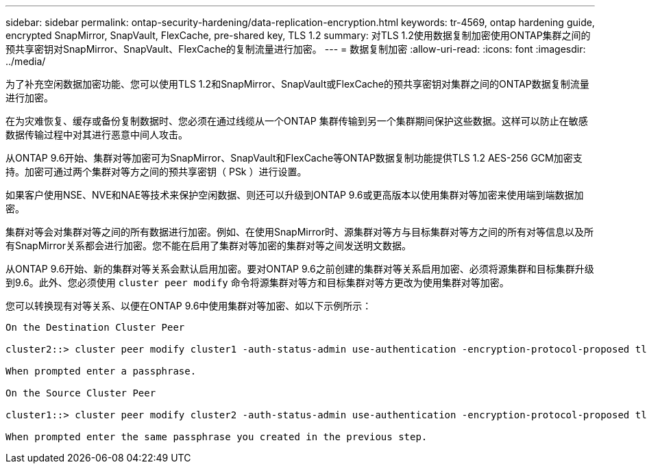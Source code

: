 ---
sidebar: sidebar 
permalink: ontap-security-hardening/data-replication-encryption.html 
keywords: tr-4569, ontap hardening guide, encrypted SnapMirror, SnapVault, FlexCache, pre-shared key, TLS 1.2 
summary: 对TLS 1.2使用数据复制加密使用ONTAP集群之间的预共享密钥对SnapMirror、SnapVault、FlexCache的复制流量进行加密。 
---
= 数据复制加密
:allow-uri-read: 
:icons: font
:imagesdir: ../media/


[role="lead"]
为了补充空闲数据加密功能、您可以使用TLS 1.2和SnapMirror、SnapVault或FlexCache的预共享密钥对集群之间的ONTAP数据复制流量进行加密。

在为灾难恢复、缓存或备份复制数据时、您必须在通过线缆从一个ONTAP 集群传输到另一个集群期间保护这些数据。这样可以防止在敏感数据传输过程中对其进行恶意中间人攻击。

从ONTAP 9.6开始、集群对等加密可为SnapMirror、SnapVault和FlexCache等ONTAP数据复制功能提供TLS 1.2 AES-256 GCM加密支持。加密可通过两个集群对等方之间的预共享密钥（ PSk ）进行设置。

如果客户使用NSE、NVE和NAE等技术来保护空闲数据、则还可以升级到ONTAP 9.6或更高版本以使用集群对等加密来使用端到端数据加密。

集群对等会对集群对等之间的所有数据进行加密。例如、在使用SnapMirror时、源集群对等方与目标集群对等方之间的所有对等信息以及所有SnapMirror关系都会进行加密。您不能在启用了集群对等加密的集群对等之间发送明文数据。

从ONTAP 9.6开始、新的集群对等关系会默认启用加密。要对ONTAP 9.6之前创建的集群对等关系启用加密、必须将源集群和目标集群升级到9.6。此外、您必须使用 `cluster peer modify` 命令将源集群对等方和目标集群对等方更改为使用集群对等加密。

您可以转换现有对等关系、以便在ONTAP 9.6中使用集群对等加密、如以下示例所示：

[listing]
----
On the Destination Cluster Peer

cluster2::> cluster peer modify cluster1 -auth-status-admin use-authentication -encryption-protocol-proposed tls-psk

When prompted enter a passphrase.

On the Source Cluster Peer

cluster1::> cluster peer modify cluster2 -auth-status-admin use-authentication -encryption-protocol-proposed tls-psk

When prompted enter the same passphrase you created in the previous step.
----